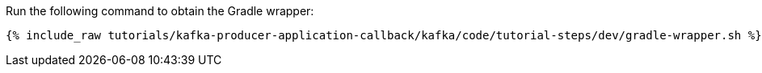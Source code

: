 Run the following command to obtain the Gradle wrapper:

+++++
<pre class="snippet"><code class="shell">{% include_raw tutorials/kafka-producer-application-callback/kafka/code/tutorial-steps/dev/gradle-wrapper.sh %}</code></pre>
+++++
